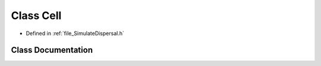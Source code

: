 .. _class_Cell:

Class Cell
========================================================================================

- Defined in :ref:`file_SimulateDispersal.h`


Class Documentation
----------------------------------------------------------------------------------------


.. doxygenclass:: Cell
   :members:
   :protected-members:
   :undoc-members: